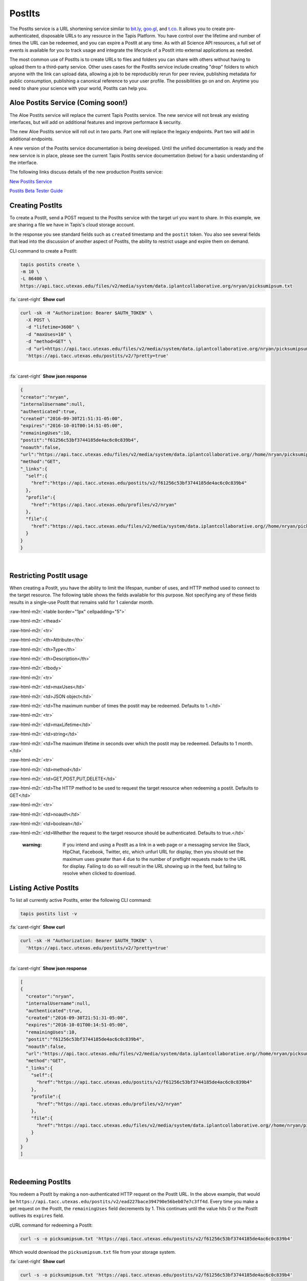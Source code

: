 .. role:: raw-html-m2r(raw)
   :format: html


PostIts
=======

The PostIts service is a URL shortening service similar to `bit.ly <https://bit.ly>`_\ , `goo.gl <https://goo.gl/>`_\ , and `t.co <http://t.co>`_. It allows you to create pre-authenticated, disposable URLs to any resource in the Tapis Platform. You have control over the lifetime and number of times the URL can be redeemed, and you can expire a PostIt at any time. As with all Science API resources, a full set of events is available for you to track usage and integrate the lifecycle of a PostIt into external applications as needed.

The most common use of PostIts is to create URLs to files and folders you can share with others without having to upload them to a third-party service. Other uses cases for the PostIts service include creating "drop" folders to which anyone with the link can upload data, allowing a job to be reproducibly rerun for peer review, publishing metadata for public consumption, publishing a canonical reference to your user profile. The possibilities go on and on. Anytime you need to share your science with your world, PostIts can help you.

Aloe Postits Service (Coming soon!)
-----------------------------------
The Aloe Postits service will replace the current Tapis Postits service. The new service will not break any existing interfaces, but will add on additional features and improve performace & security.

The new Aloe Postits service will roll out in two parts. Part one will replace the legacy endpoints. Part two will add in additional endpoints.  

A new version of the Postits service documentation is being developed.  Until the unified documentation is ready and the new service is in place, please see the current Tapis Postits service documentation (below) for a basic understanding of the interface.

The following links discuss details of the new production Postits service:

`New Postits Service <aloe-job-architecture.html>`_

`Postits Beta Tester Guide <aloe-beta-tester-guide.html>`_


Creating PostIts
----------------

To create a PostIt, send a POST request to the PostIts service with the target url you want to share. In this example, we are sharing a file we have in Tapis's cloud storage account.

In the response you see standard fields such as ``created`` timestamp and the ``postit`` token. You also see several fields that lead into the discussion of another aspect of PostIts, the ability to restrict usage and expire them on demand.

CLI command to create a PostIt:

.. code-block:: plaintext

   tapis postits create \
   -m 10 \
   -L 86400 \
   https://api.tacc.utexas.edu/files/v2/media/system/data.iplantcollaborative.org/nryan/picksumipsum.txt

.. container:: foldable

     .. container:: header

        :fa:`caret-right`
        **Show curl**

     .. code-block:: shell

        curl -sk -H "Authorization: Bearer $AUTH_TOKEN" \
          -X POST \
          -d "lifetime=3600" \
          -d "maxUses=10" \
          -d "method=GET" \
          -d "url=https://api.tacc.utexas.edu/files/v2/media/system/data.iplantcollaborative.org/nryan/picksumipsum.txt" \
          'https://api.tacc.utexas.edu/postits/v2/?pretty=true'
|

.. container:: foldable

     .. container:: header

        :fa:`caret-right`
        **Show json response**

     .. code-block:: json

        {
        "creator":"nryan",
        "internalUsername":null,
        "authenticated":true,
        "created":"2016-09-30T21:51:31-05:00",
        "expires":"2016-10-01T00:14:51-05:00",
        "remainingUses":10,
        "postit":"f61256c53bf3744185de4ac6c0c839b4",
        "noauth":false,
        "url":"https://api.tacc.utexas.edu/files/v2/media/system/data.iplantcollaborative.org//home/nryan/picksumipsum.txt",
        "method":"GET",
        "_links":{
          "self":{
            "href":"https://api.tacc.utexas.edu/postits/v2/f61256c53bf3744185de4ac6c0c839b4"
          },
          "profile":{
            "href":"https://api.tacc.utexas.edu/profiles/v2/nryan"
          },
          "file":{
            "href":"https://api.tacc.utexas.edu/files/v2/media/system/data.iplantcollaborative.org//home/nryan/picksumipsum.txt"
          }
        }
        }
|


Restricting PostIt usage
------------------------

When creating a PostIt, you have the ability to limit the lifespan, number of uses, and HTTP method used to connect to the target resource. The following table shows the fields available for this purpose. Not specifying any of these fields results in a single-use PostIt that remains valid for 1 calendar month.

:raw-html-m2r:`<table border="1px" cellpadding="5">`

:raw-html-m2r:`<thead>`

:raw-html-m2r:`<tr>`

:raw-html-m2r:`<th>Attribute</th>`

:raw-html-m2r:`<th>Type</th>`

:raw-html-m2r:`<th>Description</th>`


:raw-html-m2r:`<tbody>`

:raw-html-m2r:`<tr>`

:raw-html-m2r:`<td>maxUses</td>`

:raw-html-m2r:`<td>JSON object</td>`

:raw-html-m2r:`<td>The maximum number of times the postit may be redeemed. Defaults to 1.</td>`


:raw-html-m2r:`<tr>`

:raw-html-m2r:`<td>maxLifetime</td>`

:raw-html-m2r:`<td>string</td>`

:raw-html-m2r:`<td>The maximum lifetime in seconds over which the postit may be redeemed. Defaults to 1 month.</td>`


:raw-html-m2r:`<tr>`

:raw-html-m2r:`<td>method</td>`

:raw-html-m2r:`<td>GET,POST,PUT,DELETE</td>`

:raw-html-m2r:`<td>The HTTP method to be used to request the target resource when redeeming a postit. Defaults to GET</td>`


:raw-html-m2r:`<tr>`

:raw-html-m2r:`<td>noauth</td>`

:raw-html-m2r:`<td>boolean</td>`

:raw-html-m2r:`<td>Whether the request to the target resource should be authenticated. Defaults to true.</td>`



.. raw:: html

   <p></p>
   <p></p>
   <p></p>


..

   :warning: If you intend and using a PostIt as a link in a web page or a messaging service like Slack, HipChat, Facebook, Twitter, etc, which unfurl URL for display, then you should set the maximum uses greater than 4 due to the number of preflight requests made to the URL for display. Failing to do so will result in the URL showing up in the feed, but failing to resolve when clicked to download.


Listing Active PostIts
----------------------

To list all currently active PostIts, enter the following CLI command:

.. code-block:: plaintext

   tapis postits list -v

.. container:: foldable

     .. container:: header

        :fa:`caret-right`
        **Show curl**

     .. code-block:: shell

        curl -sk -H "Authorization: Bearer $AUTH_TOKEN" \
          'https://api.tacc.utexas.edu/postits/v2/?pretty=true'
|

.. container:: foldable

     .. container:: header

        :fa:`caret-right`
        **Show json response**

     .. code-block:: json

        [
        {
          "creator":"nryan",
          "internalUsername":null,
          "authenticated":true,
          "created":"2016-09-30T21:51:31-05:00",
          "expires":"2016-10-01T00:14:51-05:00",
          "remainingUses":10,
          "postit":"f61256c53bf3744185de4ac6c0c839b4",
          "noauth":false,
          "url":"https://api.tacc.utexas.edu/files/v2/media/system/data.iplantcollaborative.org//home/nryan/picksumipsum.txt",
          "method":"GET",
          "_links":{
            "self":{
              "href":"https://api.tacc.utexas.edu/postits/v2/f61256c53bf3744185de4ac6c0c839b4"
            },
            "profile":{
              "href":"https://api.tacc.utexas.edu/profiles/v2/nryan"
            },
            "file":{
              "href":"https://api.tacc.utexas.edu/files/v2/media/system/data.iplantcollaborative.org//home/nryan/picksumipsum.txt"
            }
          }
        }
        ]
|


Redeeming PostIts
-----------------

You redeem a PostIt by making a non-authenticated HTTP request on the PostIt URL. In the above example, that would be ``https://api.tacc.utexas.edu/postits/v2/ead227bace394790e56beb07e7c3ff4d``. Every time you make a get request on the PostIt, the ``remainingUses`` field decrements by 1. This continues until the value hits 0 or the PostIt outlives its ``expires`` field.

cURL command for redeeming a PostIt:

.. code-block:: plaintext

   curl -s -o picksumipsum.txt 'https://api.tacc.utexas.edu/postits/v2/f61256c53bf3744185de4ac6c0c839b4'

Which would download the ``picksumipsum.txt`` file from your storage system.

.. container:: foldable

     .. container:: header

        :fa:`caret-right`
        **Show curl**

     .. code-block:: shell

        curl -s -o picksumipsum.txt 'https://api.tacc.utexas.edu/postits/v2/f61256c53bf3744185de4ac6c0c839b4'
|

   :warning: There will be no response for redeeming PostIts, even if the redemption fails.


Forcing PostIt browser downloads
--------------------------------

If you are using PostIts in a browser environment, you can force a file download by adding ``force=true`` to the PostIt URL query. If the target URL is a file item, the name of the file item will be included in the ``Content-Disposition`` header so the downloaded file has the correct file name. You may also add the same query parameter to any target file item to force the ``Content-Disposition`` header from the Files API.

Expiring PostIts
----------------

In addition to setting expiration parameters when you create a PostIt, you can manually expire a PostIt at any time by making an authenticated DELETE request on the PostIt URL. This will instantly expire the PostIt from further use and remove it from your listing results.

Manually expiring a PostIt with CLI:

.. code-block:: plaintext

   tapis postits delete f61566c53bf3744185de4ac6c0c839b4

.. container:: foldable

     .. container:: header

        :fa:`caret-right`
        **Show curl**

     .. code-block:: shell

        curl -sk -H "Authorization: Bearer $AUTH_TOKEN" \
        -X DELETE
        'https://api.tacc.utexas.edu/postits/v2/f61566c53bf3744185de4ac6c0c839b4?pretty=true'
|


Which will result in an empty response from the server.
